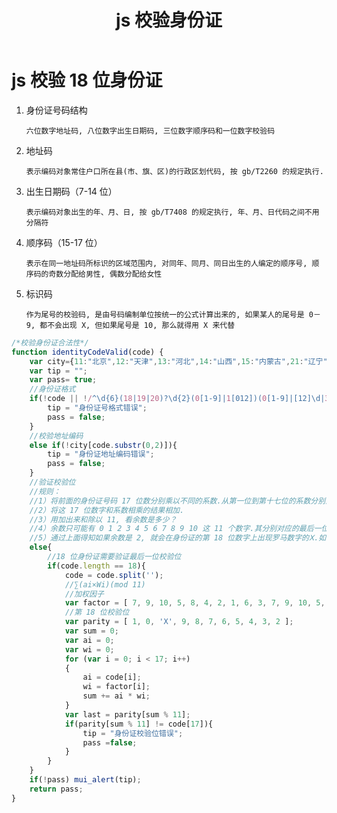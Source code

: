 # -*-mode:org;coding:utf-8-*-
# Created:  zhuji 02/12/2020
# Modified: zhuji 02/12/2020 09:36

#+OPTIONS: toc:nil num:nil
#+BIND: org-html-link-home "https://zhujing0227.github.io/images"
#+TITLE: js 校验身份证

#+begin_export md
---
layout: post
title: js 校验身份证
categories: mixed
tags: [mixed]
comments: true
description: js 校验身份证的合法性
---
#+end_export

* js 校验 18 位身份证
  1. 身份证号码结构
     #+begin_example
     六位数字地址码, 八位数字出生日期码, 三位数字顺序码和一位数字校验码
     #+end_example
  2. 地址码
     #+begin_example
     表示编码对象常住户口所在县(市、旗、区)的行政区划代码, 按 gb/T2260 的规定执行.
     #+end_example
  3. 出生日期码（7-14 位）
     #+begin_example
     表示编码对象出生的年、月、日, 按 gb/T7408 的规定执行, 年、月、日代码之间不用分隔符
     #+end_example
  4. 顺序码（15-17 位）
     #+begin_example
     表示在同一地址码所标识的区域范围内, 对同年、同月、同日出生的人编定的顺序号, 顺序码的奇数分配给男性, 偶数分配给女性
     #+end_example
  5. 标识码
     #+begin_example
     作为尾号的校验码, 是由号码编制单位按统一的公式计算出来的, 如果某人的尾号是 0－9, 都不会出现 X, 但如果尾号是 10, 那么就得用 X 来代替
     #+end_example

#+BEGIN_SRC javascript
  /*校验身份证合法性*/
  function identityCodeValid(code) {
      var city={11:"北京",12:"天津",13:"河北",14:"山西",15:"内蒙古",21:"辽宁",22:"吉林",23:"黑龙江 ",31:"上海",32:"江苏",33:"浙江",34:"安徽",35:"福建",36:"江西",37:"山东",41:"河南",42:"湖北 ",43:"湖南",44:"广东",45:"广西",46:"海南",50:"重庆",51:"四川",52:"贵州",53:"云南",54:"西藏 ",61:"陕西",62:"甘肃",63:"青海",64:"宁夏",65:"新疆",71:"台湾",81:"香港",82:"澳门",91:"国外 "};
      var tip = "";
      var pass= true;
      //身份证格式
      if(!code || !/^\d{6}(18|19|20)?\d{2}(0[1-9]|1[012])(0[1-9]|[12]\d|3[01])\d{3}(\d|X)$/i.test(code)){
          tip = "身份证号格式错误";
          pass = false;
      }
      //校验地址编码
      else if(!city[code.substr(0,2)]){
          tip = "身份证地址编码错误";
          pass = false;
      }
      //验证校验位
      //规则：
      //1）将前面的身份证号码 17 位数分别乘以不同的系数.从第一位到第十七位的系数分别为：7 9 10 5 8 4 2 1 6 3 7 9 10 5 8 4 2
      //2）将这 17 位数字和系数相乘的结果相加.
      //3）用加出来和除以 11, 看余数是多少？
      //4）余数只可能有 0 1 2 3 4 5 6 7 8 9 10 这 11 个数字.其分别对应的最后一位身份证的号码为 1 0 X 9 8 7 6 5 4 3 2.
      //5）通过上面得知如果余数是 2, 就会在身份证的第 18 位数字上出现罗马数字的Ⅹ.如果余数是 10, 身份证的最后一位号码就是 2
      else{
          //18 位身份证需要验证最后一位校验位
          if(code.length == 18){
              code = code.split('');
              //∑(ai×Wi)(mod 11)
              //加权因子
              var factor = [ 7, 9, 10, 5, 8, 4, 2, 1, 6, 3, 7, 9, 10, 5, 8, 4, 2 ];
              //第 18 位校验位
              var parity = [ 1, 0, 'X', 9, 8, 7, 6, 5, 4, 3, 2 ];
              var sum = 0;
              var ai = 0;
              var wi = 0;
              for (var i = 0; i < 17; i++)
              {
                  ai = code[i];
                  wi = factor[i];
                  sum += ai * wi;
              }
              var last = parity[sum % 11];
              if(parity[sum % 11] != code[17]){
                  tip = "身份证校验位错误";
                  pass =false;
              }
          }
      }
      if(!pass) mui_alert(tip);
      return pass;
  }
#+END_SRC
